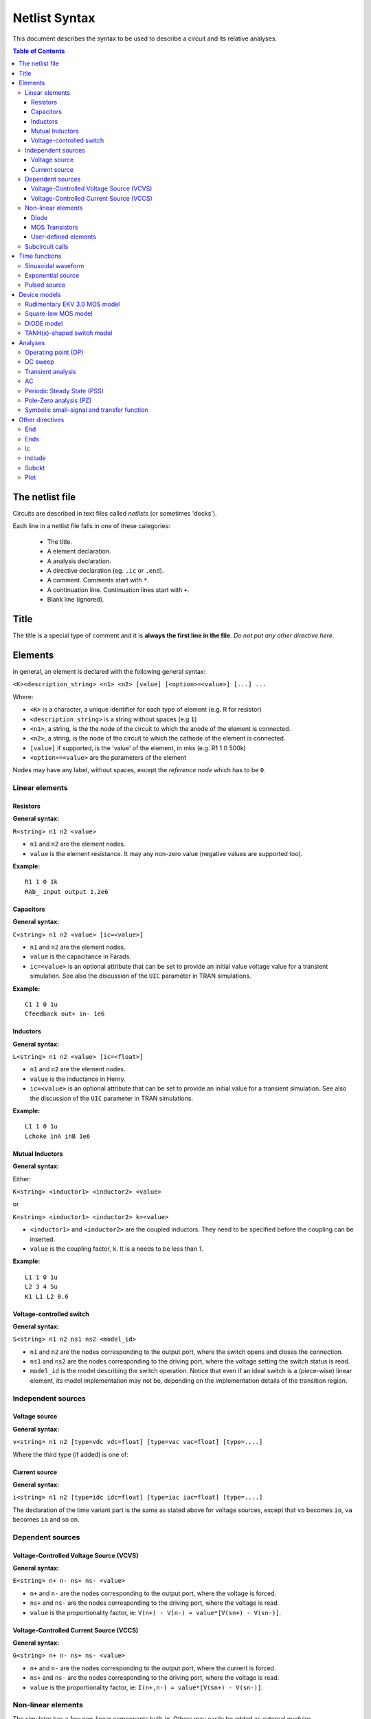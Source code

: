 .. raw:: html

Netlist Syntax
~~~~~~~~~~~~~~

This document describes the syntax to be used to describe a circuit and
its relative analyses.

.. contents:: Table of Contents

The netlist file
""""""""""""""""

Circuits are described in text files called *netlists* (or sometimes
'decks').

Each line in a netlist file falls in one of these categories: 

    * The title.
    * A element declaration.
    * A analysis declaration.
    * A directive declaration (eg. ``.ic`` or ``.end``). 
    * A comment. Comments start with ``*``. 
    * A continuation line. Continuation lines start with ``+``. 
    * Blank line (ignored).

Title
"""""

The title is a special type of comment and it is **always the first line
in the file**. *Do not put any other directive here.*

Elements
""""""""

In general, an element is declared with the following general syntax:

``<K><description_string> <n1> <n2> [value] [<option>=<value>] [...] ...``

Where:

* ``<K>`` is a character, a unique identifier for each type of
  element (e.g. R for resistor)
* ``<description_string>`` is a string without spaces (e.g ``1``)
* ``<n1>``, a string, is the the node of the circuit
  to which the anode of the element is connected.
* ``<n2>``, a string, is the node of the circuit to which the cathode of
  the element is connected.
* ``[value]`` if supported, is the 'value' of the element, in mks
  (e.g. R1 1 0 500k)
* ``<option>=<value>`` are the parameters of the element

Nodes may have any label, without spaces, except the *reference* *node*
which has to be ``0``.

Linear elements
^^^^^^^^^^^^^^^

Resistors
'''''''''

.. image:: ../images/elem/resistor.svg

**General syntax:**

``R<string> n1 n2 <value>``

-  ``n1`` and ``n2`` are the element nodes.
-  ``value`` is the element resistance. It may any non-zero value
   (negative values are supported too).

**Example:**

::

    R1 1 0 1k
    RAb_ input output 1.2e6

Capacitors
''''''''''

.. image:: ../images/elem/capacitor.svg

**General syntax:**

``C<string> n1 n2 <value> [ic=<value>]``

-  ``n1`` and ``n2`` are the element nodes.
-  ``value`` is the capacitance in Farads.
-  ``ic=<value>`` is an optional attribute that can be set to provide an
   initial value voltage value for a transient simulation.
   See also the discussion of the ``UIC`` parameter in TRAN simulations.

**Example:**

::

    C1 1 0 1u
    Cfeedback out+ in- 1e6

Inductors
'''''''''

.. image:: ../images/elem/inductor.svg

**General syntax:**

``L<string> n1 n2 <value> [ic=<float>]``

-  ``n1`` and ``n2`` are the element nodes.
-  ``value`` is the inductance in Henry.
-  ``ic=<value>`` is an optional attribute that can be set to provide an
   initial value for a transient simulation. See also the discussion of
   the ``UIC`` parameter in TRAN simulations.

**Example:**

::

    L1 1 0 1u
    Lchoke inA inB 1e6

Mutual Inductors
''''''''''''''''

.. image:: ../images/elem/mutual_inductors.svg

**General syntax:**

Either:

``K<string> <inductor1> <inductor2> <value>``

or

``K<string> <inductor1> <inductor2> k=<value>``

-  ``<inductor1>`` and ``<inductor2>`` are the coupled inductors. They
   need to be specified before the coupling can be inserted.
-  ``value`` is the coupling factor, ``k``. It is a needs to be less
   than 1.

**Example:**

::

    L1 1 0 1u
    L2 3 4 5u
    K1 L1 L2 0.6

Voltage-controlled switch
'''''''''''''''''''''''''

.. image:: ../images/elem/switch.svg

**General syntax:**

``S<string> n1 n2 ns1 ns2 <model_id>``

-  ``n1`` and ``n2`` are the nodes corresponding to the output port,
   where the switch opens and closes the connection.
-  ``ns1`` and ``ns2`` are the nodes corresponding to the driving port,
   where the voltage setting the switch status is read.
-  ``model_id`` is the model describing the switch operation. Notice
   that even if an ideal switch is a (piece-wise) linear element, its
   model implementation may not be, depending on the implementation
   details of the transition region.

Independent sources
^^^^^^^^^^^^^^^^^^^

Voltage source
''''''''''''''

.. image:: ../images/elem/vsource.svg

**General syntax:**

``v<string> n1 n2 [type=vdc vdc=float] [type=vac vac=float] [type=....]``

Where the third type (if added) is one of: 

Current source
''''''''''''''

.. image:: ../images/elem/isource.svg

**General syntax:**

``i<string> n1 n2 [type=idc idc=float] [type=iac iac=float] [type=....]``

The declaration of the time variant part is the same as stated above for
voltage sources, except that ``vo`` becomes ``io``, ``va`` becomes
``ia`` and so on.

Dependent sources
^^^^^^^^^^^^^^^^^

Voltage-Controlled Voltage Source (VCVS)
''''''''''''''''''''''''''''''''''''''''

.. image:: ../images/elem/vcvs.svg

**General syntax:**

``E<string> n+ n- ns+ ns- <value>``

-  ``n+`` and ``n-`` are the nodes corresponding to the output port,
   where the voltage is forced.
-  ``ns+`` and ``ns-`` are the nodes corresponding to the driving port,
   where the voltage is read.
-  ``value`` is the proportionality factor, ie:
   ``V(n+) - V(n-) = value*[V(sn+) - V(sn-)]``.

Voltage-Controlled Current Source (VCCS)
''''''''''''''''''''''''''''''''''''''''

.. image:: ../images/elem/vccs.svg

**General syntax:**

``G<string> n+ n- ns+ ns- <value>``

-  ``n+`` and ``n-`` are the nodes corresponding to the output port,
   where the current is forced.
-  ``ns+`` and ``ns-`` are the nodes corresponding to the driving port,
   where the voltage is read.
-  ``value`` is the proportionality factor, ie:
   ``I(n+,n-) = value*[V(sn+) - V(sn-)]``.

Non-linear elements
^^^^^^^^^^^^^^^^^^^

The simulator has a few non-linear components built-in. Others may
easily be added as external modules.

Diode 
'''''

.. image:: ../images/elem/diode.svg

**General syntax:**

``D<string> N+ N- <model_id> [<AREA=float> <T=float> <IC=float> <OFF=boolean>]``

MOS Transistors
'''''''''''''''

.. image:: ../images/elem/mos.svg

**General syntax:**

``M<string> nd ng ns nb <model_id> w=<float> l=<float>``

A MOS device declaration requires:

* ``nd``: the drain node,
* ``ng``: the gate node,
* ``ns``: the source node,
* ``nb``: the bulk node 

* ``<model_id>``: is a string that links this device to a ``.model``
  declaration in the netlist. The model is actually responsible of the
  operation of the device. 

* ``w``: gate width, in meters
* ``l``: gate length, in meters.

User-defined elements
'''''''''''''''''''''

**General syntax:**

``Y<X> <n1> <n2> module=<module_name> type=<type> [<param1>=<value1> ...]``

Ahkab can parse user-defined elements. In order for this to work, you
should write a Python module that supplies the element class. The
simulator will attempt to load the module ``<module_name>`` and it will
then look for a class named ``<type>`` within.

See :func:`netlist_parser.parse_elem_user_defined` for further
information.

Subcircuit calls
^^^^^^^^^^^^^^^^

**General syntax:**

``X<string> name=<subckt_label> [<subckt_node1>=<node_a> <subckt_node2>=<node_b> ... ]``

Insert a subcircuit, connected as specified.

All nodes in the subcircuit specification must be connected to a circuit
node. The call can be placed before or after the corresponding .subckt
directive.

Time functions
""""""""""""""

Time functions may be used in conjuction with an independent source
to define its time-dependent behaviour.

This is typically done adding a ``type=...`` section in the element decalration,
such as:

::

    V1 1 2 vdc=10m type=sin VO=10m VA=1.2 FREQ=500k TD=1n THETA=0


Sinusoidal waveform
^^^^^^^^^^^^^^^^^^^

A damped sinusoidal time function.

.. image:: ../images/elem/sin.svg

It may be described with the syntax:

::

    type=sin <VO> <VA> <FREQ> <TD> <THETA> <PHASE>


or with the more verbose variant:

::

    type=sin VO=<float> VA=<float> FREQ=<float> TD=<float> THETA=<float> PHASE=<float>



Mathematically described by:

* When :math:`t < td`:

.. math::

    V(t) = V\!O

* When :math:`t \ge td`:

.. math::

    V(t) = V\!O + V\!A \cdot \mathrm{exp}[-{T\!H\!E\!T\!A} \cdot (t - T\!D)] \cdot \mathrm{sin}[2 \pi F\!R\!E\!Q (t - T\!D) + (P\!H\!A\!S\!E/360)]

Where:

* :math:`V\!O` is the offset voltage in Volt.
* :math:`V\!A` is the amplitude in Volt.
* :math:`F\!R\!E\!Q` is the frequency in Hertz.
* :math:`T\!D` is the delay in seconds.
* :math:`T\!H\!E\!T\!A` is the damping factor per second.
* :math:`P\!H\!A\!S\!E` is the phase in degrees.

Exponential source
^^^^^^^^^^^^^^^^^^

.. image:: ../images/elem/exp.svg

An exponential waveform may be described with one of the following syntaxes:

::

     type=EXP <V1> <V2> <TD1> <TAU1> [<TD2> <TAU2>]
::

    type=exp v1=<float> v2=float td1=float tau1=<float> td2=<float> tau2=<float> 


Example:

::

     VIN input 0 type=vdc vdc=0 type=exp 4 1 2n 30n 60n 40n


Mathematically, it is described by the equations:

* :math:`0 \le t < TD1`:

.. math::

    f(t) = V1

* :math:`TD1 < t < TD2`

.. math::

    f(t) = V1+(V2-V1) \cdot \left[1-\exp \left(-\frac{t-TD1}{TAU1}\right)\right]

* :math: t > TD2

.. math::

    f(t) = V1+(V2-V1) \cdot \left[1-\exp \left(-\frac{t-TD1}{TAU1}\right)\right]+(V1-V2) \cdot \left[1-\exp \left(-\frac{t-TD2}{TAU2}\right)\right]

**Parameters:**

=========  ==================  =============  =======
Parameter  Meaning             Default value  Units
=========  ==================  =============  =======
V1         initial value                      V or A
V2         pulsed value	                      V or A
TD1        rise delay time     0.0            s
TAU1       rise time constant                 s
TD2        fall delay time     Infinity       s
TAU2       fall time constant  Infinity       s
=========  ==================  =============  =======


Pulsed source 
^^^^^^^^^^^^^

A square wave.

.. image:: ../images/elem/pulse.svg

::

    type=pulse v1=<float> v2=<float> td=<float> tr=<float> tf=<float> pw=<float> per=<float>


Device models
"""""""""""""

Rudimentary EKV 3.0 MOS model
^^^^^^^^^^^^^^^^^^^^^^^^^^^^^

**General syntax:**

``.model ekv <model_id> TYPE=<n/p> [TNOM=<float> COX=<float> GAMMA=<float> NSUB=<float> PHI=<float> VTO=<float> KP=<float> TOX=<float> VFB=<float> U0=<float> TCV=<float> BEX=<float>]``

The EKV model was developed by Matthias Bucher, Christophe Lallement,
Christian Enz, Fabien Théodoloz, François Krummenacher at the
Electronics Laboratories, Swiss Federal Institute of Technology (EPFL),
Lausanne, Switzerland.

It is described here: 

- rev. 2.6 - http://legwww.epfl.ch/ekv/pdf/ekv\_v262.pdf
- rev. 3.0 - http://www.nsti.org/publications/MSM/2002/pdf/346.pdf

The authors are in no way responsible for any bug that may be
present in my implementation. :)

The model is missing:

- channel length modulation,
- complex mobility reduction, 
- RSCE transcapacitances, 
- the quasistatic modeling.

It does identify weak, moderate and strong inversion zones, it is fully
symmetrical, it treats N and P devices equally.

Square-law MOS model
^^^^^^^^^^^^^^^^^^^^

**General syntax:**

``.model mosq <model_id> TYPE=<n/p> [TNOM=<float> COX=<float> GAMMA=<float> NSUB=<float> PHI=<float> VTO=<float> KP=<float> TOX=<float> VFB=<float> U0=<float> TCV=<float> BEX=<float>]``

This is a square-law MOS model without velocity saturation (and second
order effects like punch-through and such).

DIODE model
^^^^^^^^^^^

**General syntax:**

``.model diode <model_id> [IS=<float> N=<float> ISR=<float> NR=<float> RS=<float> CJ0=<float> M=<float> VJ=<float> FC=<float> CP=<float> TT=<float> BV=<float> IBV=<float> KF=<float> AF=<float> FFE=<float> TEMP=<float> XTI=<float> EG=<float> TBV=<float> TRS=<float> TTT1=<float> TTT2=<float> TM1=<float> TM2=<float>]``

The diode model implements the `Shockley diode
equation <http://en.wikipedia.org/wiki/Shockley_diode_equation#Shockley_diode_equation>`__.
Currently the capacitance modeling part is missing.

The most important parameters are:

+---------------+-------------------+-----------------------------------+
| *Parameter*   | *Default value*   | *Description*                     |
+===============+===================+===================================+
| IS            | 1e-14 A           | Specific current                  |
+---------------+-------------------+-----------------------------------+
| N             | 1.0               | Emission coefficient              |
+---------------+-------------------+-----------------------------------+
| ISR           | 0.0 A             | Recombination current             |
+---------------+-------------------+-----------------------------------+
| NR            | 2.0               | Recombination coefficient         |
+---------------+-------------------+-----------------------------------+
| RS            | 0.0 ohm           | Series resistance per unit area   |
+---------------+-------------------+-----------------------------------+

please refer to the SPICE documentation and the ``diode.py`` file for
the others.

TANH(x)-shaped switch model
^^^^^^^^^^^^^^^^^^^^^^^^^^^

**General syntax:**

There are two possible syntax:

``.model SW <model_id> VT=<float> VH=<float> RON=<float> ROFF=<float>``

``.model SW <model_id> VON=<float> VOFF=<float> RON=<float> ROFF=<float>``

This model implements a voltage-controlled switch where the transition
is modeled with tanh(x).

Hysteresis is supported through the parameter ``VH``. When set, the two
thresholds become ``VT+VH`` and ``VT-VH`` (distance ``2*VH``!).

When ``VON`` and ``VOFF`` are specified instead of ``VT`` and ``VH``,
the latter two are set from the former according to the relationships:

-  ``VT = (VON-VOFF)/2 + VOFF``
-  ``VH = 1e-3*VT``

**Parameters and default values:**

+---------------+-------------------+------------------------+--------------------+
| *Parameter*   | *Default value*   | *Description*          | *Restrictions*     |
+===============+===================+========================+====================+
| VT            | 0 V               | Threshold voltage      |                    |
+---------------+-------------------+------------------------+--------------------+
| VH            | 0 V               | Hysteresis voltage     | Must be positive   |
+---------------+-------------------+------------------------+--------------------+
| RON           | 1 ohm             | ON-state resistance    | Must be non-zero   |
+---------------+-------------------+------------------------+--------------------+
| ROFF          | 1/gmin            | OFF-state resistance   | Must be non-zero   |
+---------------+-------------------+------------------------+--------------------+

Analyses
""""""""

Operating point (OP)
^^^^^^^^^^^^^^^^^^^^

**General syntax:**

``.op [guess=<ic_label>]``

This analysis tries to find a DC solution through a pseudo Newthon
Rahpson (NR) iteration method. Notice that a non-linear circuit may have
zero, a discrete number or infinite OPs.

Which one is found depends on the circuit and on the initial guess
supplied to the method. The program has a built in method that tries to
generate a "smart" initial guess to speed up convergence. When that
fails, or is disabled from command line (see --help), the initial guess
is set to all zeros.

The user may supply a better guess, if known. This can be done adding a
.ic directive somewhere in the netlist file and setting
``guess=<ic_label>`` where ``<ic_label>`` matches the .ic's
``name=<ic_label>``.

The ``t = 0`` value is automatically added as dc value to every
time-variant independent source without a explicit dc value.

DC sweep
^^^^^^^^

**General syntax:**

``.DC src=<src_name> start=<float> stop=<float> step=<float> type=<linear/log>``

Performs a DC sweep (repeated OP analysis with the value of a voltage or
current source changing at every iteration).

Parameters: 

- ``src``: the id of the source to be swept (V12, Ibias...).
    Only independent current and voltage sources.

- ``start`` and ``stop``: sweep start and stop values.

- type: either ``linear`` or ``log``

- step: sets the value of the source from an iteration :math:`(k)` to the next :math:`(k+1)`: 

   - if ``type=log``, :math:`S(k+1) = S(k) \cdot step`

   - if ``type=linear``, :math:`S(k+1) = S(k) + step`

Transient analysis
^^^^^^^^^^^^^^^^^^

**General syntax:**

``.TRAN TSTEP=<float> TSTOP=<float> [TSTART=<float>  UIC=0/1/2/3 [IC_LABEL=<string>] METHOD=<string>]``

Performs a transient analysis from tstart (which defaults to 0) to
tstop, using the step provided as initial step and the method specified
(if any, otherwise defaults to implicit\_euler).

Parameters:

-  ``tstart``: the starting point, defaults to zero.
-  ``tstep``: this is the initial step. By default, the program will try
   to adjust it to keep the estimate error within bounds.
-  ``tstop``: Stop time.
-  ``UIC`` (Use Initial Conditions): This is used to specify the state
   of the circuit at time ``t = tstart``. Available values are ``0``,
   ``1``, ``2`` or ``3``.
-  ``uic=0``: all node voltages and currents through v/h/e/sources will
   be assumed to be zero at ``t = tstart``
-  ``uic=1``: the status at \`t = tstart is the last result from a OP
   analysis.
-  ``uic=2``: the status at t=tstart is the last result from a OP
   analysis on which are set the values of currents through inductors
   and voltages on capacitors specified in their ic. This is done very
   roughly, checking is recommended.
-  ``uic=3``: Load a user supplied ic. This requires a ``.ic`` directive
   somewhere in the netlist and a ``.ic``'s name and ``ic_label`` must
   match.
-  method: the integration method to be used in transient analysis.
   Built-in methods are: ``implicit_euler``, ``trap``, ``gear2``,
   ``gear3``, ``gear4``, ``gear5`` and ``gear6``. Defaults to ``trap``.
   May be overridden by the value specified on the command line with the
   option: ``-t METHOD`` or ``--tran-method=METHOD``.

High order methods are slower per iteration, but they often can afford a
longer step with comparable error, hence they are actually faster in
many cases.

If a transient analysis stops because of a step size too small, use a
low order method (ie/trap) and set ``--t-max-nr`` to a high value (eg
1000).

AC
^^

**General syntax:**

``.AC start=<float> stop=<float> nsteps=<integer>``

Performs an AC analysis.

If the circuit is non-linear, a successful Operating Point (OP) is
needed to linearize the circuit.

The sweep type is by default (and currently unchangeable) logarithmic.

Parameters: \* start: the starting *angular* *frequency* of the sweep.
\* stop: the final angular frequency \* nsteps: the number of steps to
be executed

Periodic Steady State (PSS)
^^^^^^^^^^^^^^^^^^^^^^^^^^^

``.PSS period=<float> [points=<int> step=<float> method=<string> autonomous=<bool>]``

This analysis tries to find the periodic steady state (PSS) solution of
the circuit.

Parameters: 

- ``period``: the period of the solution. To be specified only
  in not autonomous circuits (which are somehow clocked). 
- ``points``: How many time points to use to discretize the solution. If ``step`` is set, this
  is automatically computed.
- ``step``: Time step on the period. If ``points`` is set, this is
  automatically computed. 
- ``method``: the PSS algorithm to be employed. Options are: ``shooting`` 
  (default) and ``brute-force``.
- ``autonomous``: self-explanatory boolean. If set to ``True``, currently the
  simulator halts, because autonomous circuits are not supported, yet.

Pole-Zero analysis (PZ)
^^^^^^^^^^^^^^^^^^^^^^^

The PZ analysis computes the poles (and optionally the zeros) of a circuit.

It can be specified with any of the following equivalent syntaxes:

```.PZ [OUTPUT=<V(node1,node2)> SOURCE=<string> ZEROS=<bool> SHIFT=<float>]```

or

```.PZ [V(<node1>,<node2>) <SOURCE> <ZEROS=1> <SHIFT=0>]```

Internally, it is implemented through the modification-decomposition
(MD) method, which is based on finding the eigenvalues of the 
Time Constant Matrix (TCM).

All the following parameters are optional and only needed for zero calculation.

Parameters:

- ``output``: the circuit output voltage, in the form of ``<V(node1,node2)>``.
  Notice the lack of space in between nodes and comma.
- ``source``: the ``part_id`` of the input source.
- ``zeros``: boolean, calculate the zeros as well. If ``output`` and ``source``
  are set, then this is automatically set to 1 (true).
- ``shift`` initial frequency shift for calculation of the singularities. Optional.
  In a network that has zeros in the origin, this may be set to some non-zero
  value since the beginning.

Symbolic small-signal and transfer function
^^^^^^^^^^^^^^^^^^^^^^^^^^^^^^^^^^^^^^^^^^^

``.symbolic [tf=<source_name> ac=bool]``

-  tf: If the source is specified, all results are differentiated with
   respect to the source value (transfer functions).
-  ac: If set to True, capacitors and inductors will be included.
   Defaults to False.

Performs a small-signal analysis of the circuit, optionally including AC
elements (slows down the solution). In the results, the imaginary unit
is shown as ``I``, the angular frequency as ``w``.

Results are printed to stdout.

We rely on the sympy library for symbolic computations. The library is
under development and might have trouble (or take a long time) with
medium-big netlists. Improvements are on their way.

Other directives
""""""""""""""""

End
^^^

``.end``

Force the parser to stop reading the netlist. Everything after this line
is disregarded.

Ends
^^^^

``.ends``

Closes a subcircuit block.

Ic
^^

``.ic name=<ic_label> [v(<node>)=<value> i(<element_name>)=<value> ... ]``

This allows the specification of a state of a circuit. Every node
voltage or current (through appropriate elements) may be specified. If
not set, it will be set to ``0``. Notice that setting a inappropriate or
inconsistent ic will create convergence problems.

To use a ic in a transient analysis, set '``UIC=3``\ ' and
'``IC_LABEL=<ic_label>``\ '.

Include
^^^^^^^

``.include <filename>``

Include a file. It's equivalent to copy & paste the contents of the file
to the bottom of the netlist.

Subckt
^^^^^^

``.subckt <subckt_label> [node1 node2 ... ]``

Subcircuits are netlist block that may be called anywhere in the circuit
using a subckt call. They can have other subckt calls within - but
beware of recursively calling the same subcircuit!

They can hold other directives, but the placement of the directive
doesn't change its meaning (ie if you add a .op line in the subcircuit
or outside of it it's the same).

They can't be nested and have to be ended by a ``.ends`` directive.

Plot
^^^^

``.plot <simulation_type> [variable1 variable2 ... ]``

Parameters: 

- ``simulation_type``: which simulation will have the data
plotted. Currently the available options are ``tran``, ``shooting`` and ``dc``. 

- ``variable1``, ``variable2``: the signals to be plotted.

They may be:

- a voltage, syntax ``V(<node>)``, to plot the voltage at the specified node,
    or ``V(<node2>, <node1>)``, to plot the difference of the node
    voltages. Eg ``V(in)`` or ``V(2,1)``. 
- a current, syntax ``I(<source name>)``, eg. ``I(V2)`` or ``I(Vsupply)``
